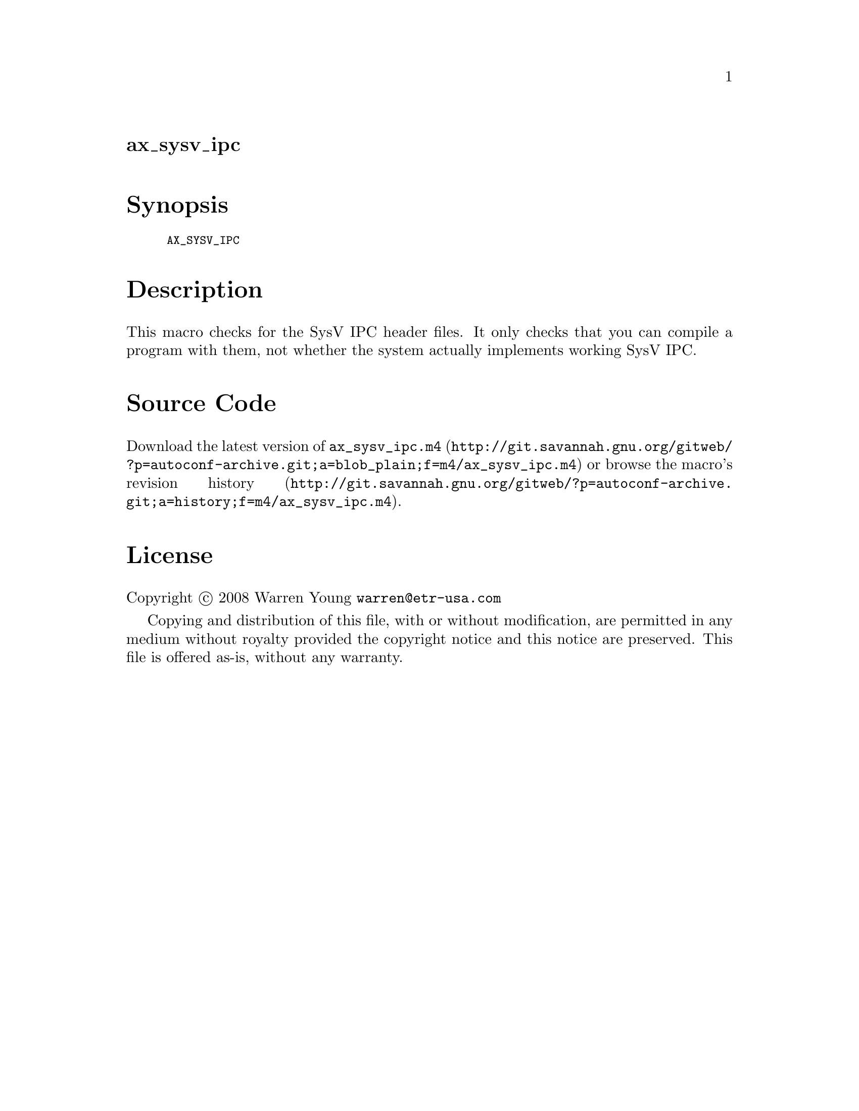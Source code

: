 @node ax_sysv_ipc
@unnumberedsec ax_sysv_ipc

@majorheading Synopsis

@smallexample
AX_SYSV_IPC
@end smallexample

@majorheading Description

This macro checks for the SysV IPC header files. It only checks that you
can compile a program with them, not whether the system actually
implements working SysV IPC.

@majorheading Source Code

Download the
@uref{http://git.savannah.gnu.org/gitweb/?p=autoconf-archive.git;a=blob_plain;f=m4/ax_sysv_ipc.m4,latest
version of @file{ax_sysv_ipc.m4}} or browse
@uref{http://git.savannah.gnu.org/gitweb/?p=autoconf-archive.git;a=history;f=m4/ax_sysv_ipc.m4,the
macro's revision history}.

@majorheading License

@w{Copyright @copyright{} 2008 Warren Young @email{warren@@etr-usa.com}}

Copying and distribution of this file, with or without modification, are
permitted in any medium without royalty provided the copyright notice
and this notice are preserved. This file is offered as-is, without any
warranty.
